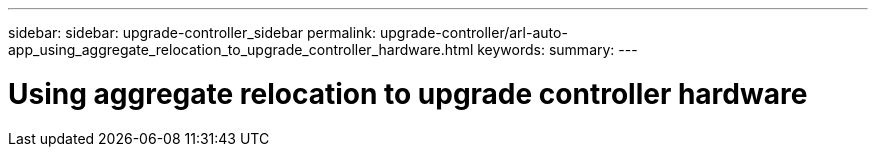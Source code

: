 ---
sidebar: sidebar: upgrade-controller_sidebar
permalink: upgrade-controller/arl-auto-app_using_aggregate_relocation_to_upgrade_controller_hardware.html
keywords:
summary:
---

= Using aggregate relocation to upgrade controller hardware
:hardbreaks:
:nofooter:
:icons: font
:linkattrs:
:imagesdir: ./media/

//
// This file was created with NDAC Version 2.0 (August 17, 2020)
//
// 2020-12-02 14:33:53.614707
//
